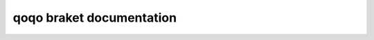 qoqo braket documentation
========================

.. autosummary::
    :toctree: generated/

    qoqo_braket



